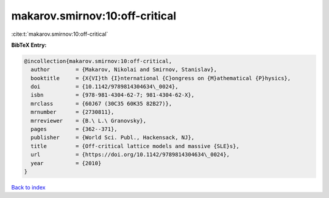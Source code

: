 makarov.smirnov:10:off-critical
===============================

:cite:t:`makarov.smirnov:10:off-critical`

**BibTeX Entry:**

.. code-block:: bibtex

   @incollection{makarov.smirnov:10:off-critical,
     author        = {Makarov, Nikolai and Smirnov, Stanislav},
     booktitle     = {X{VI}th {I}nternational {C}ongress on {M}athematical {P}hysics},
     doi           = {10.1142/9789814304634\_0024},
     isbn          = {978-981-4304-62-7; 981-4304-62-X},
     mrclass       = {60J67 (30C35 60K35 82B27)},
     mrnumber      = {2730811},
     mrreviewer    = {B.\ L.\ Granovsky},
     pages         = {362--371},
     publisher     = {World Sci. Publ., Hackensack, NJ},
     title         = {Off-critical lattice models and massive {SLE}s},
     url           = {https://doi.org/10.1142/9789814304634\_0024},
     year          = {2010}
   }

`Back to index <../By-Cite-Keys.html>`_
